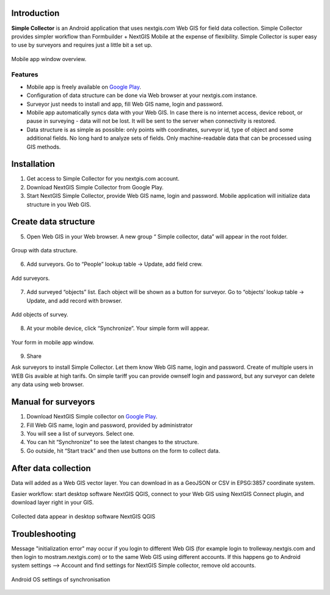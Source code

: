 .. sectionauthor:: Artem Svetlov <artem.svetlov@nextgis.ru>

.. _ngsimplecollector_intro:


Introduction
=============

.. _ngsimplecollector_purpose:

**Simple Collector** is an Android application that uses nextgis.com Web GIS for field data collection. Simple Collector provides simpler workflow than Formbuilder + NextGIS Mobile at the expense of flexibility. Simple Collector is super easy to use by surveyors and requires just a little bit a set up.


.. figure:: _static/ng_simplecollector_mobile_1_en.png
   :name: nng_simplecollector_mobile_1_en
   :align: center
   :scale: 30%
  
   Mobile app window overview.

Features
--------
* Mobile app is freely available on `Google Play <https://play.google.com/store/apps/details?id=com.nextgis.simple_collector>`_.
* Configuration of data structure can be done via Web browser at your nextgis.com instance.
* Surveyor just needs to install and app, fill Web GIS name, login and password.
* Mobile app automatically syncs data with your Web GIS. In case there is no internet access, device reboot, or pause in surveying - data will not be lost. It will be sent to the server when connectivity is restored.
* Data structure is as simple as possible: only points with coordinates, surveyor id, type of object and some additional fields. No long hard to analyze sets of fields. Only machine-readable data that can be processed using GIS methods.

Installation
============

1. Get access to Simple Collector for you nextgis.com account.
2. Download NextGIS Simple Collector from Google Play.
3. Start NextGIS Simple Collector, provide Web GIS name, login and password. Mobile application will initialize data structure in you Web GIS.

Create data structure
=====================

5. Open Web GIS in your Web browser. A new group “ Simple collector, data” will appear in the root folder.

.. figure:: _static/ng_simplecollector_data_structure.png
   :name: ng_simplecollector_data_structure
   :align: center
   :height: 10cm
  
   Group with data structure.
   
6. Add surveyors. Go to “People” lookup table → Update, add field crew.

.. figure:: _static/ng_simplecollector_add_surveyors_1_en.png
   :name: ng_simplecollector_add_surveyors_1_en
   :align: center
   :height: 10cm
  
   Add surveyors.


7. Add surveyed “objects” list. Each object will be shown as a button for surveyor. Go to “objects’ lookup table → Update, and add record with browser. 

.. figure:: _static/ng_simplecollector_objects_1_en.png
   :name: ng_simplecollector_objects_1_en
   :align: center
   :height: 10cm
  
   Add objects of survey.
   

8. At your mobile device, click “Synchronize”. Your simple form will appear.

.. figure:: _static/ng_simplecollector_mobile_1_en.png
   :name: nng_simplecollector_mobile_retry_en
   :align: center
   :scale: 30%
  
   Your form in mobile app window.
   
9. Share

Ask surveyors to install Simple Collector. Let them know Web GIS name, login and password. Create of multiple users in WEB Gis avaible at high tarifs. On simple tariff you can provide ownself login and password, but any surveyor can delete any data using web browser.

Manual for surveyors
====================

1. Download NextGIS Simple collector on `Google Play <https://play.google.com/store/apps/details?id=com.nextgis.simple_collector>`_.
2. Fill Web GIS name, login and password, provided by administrator
3. You will see a list of surveyors. Select one.
4. You can hit “Synchronize” to see the latest changes to the structure.
5. Go outside, hit “Start track” and then use buttons on the form to collect data.

After data collection
=====================

Data will added as a Web GIS vector layer. You can download in as a GeoJSON or CSV in EPSG:3857 coordinate system.

Easier workflow: start desktop software NextGIS QGIS, connect to your Web GIS using NextGIS Connect plugin, and download layer right in  your GIS.

.. figure:: _static/ng_simplecollector_desktop_1_ru.png
   :name: ng_simplecollector_desktop_1_ru
   :align: center
   :height: 10cm
  
   Collected data appear in desktop software NextGIS QGIS

Troubleshooting
===============

Message "initialization error" may occur if you login to different Web GIS (for example login to trolleway.nextgis.com and then login to mostram.nextgis.com) or to the same Web GIS using different accounts. If this happens go to Android system settings --> Account and find settings for NextGIS Simple collector, remove old accounts.

.. figure:: _static/ng_simplecollector_android_synchronisation_accounts.png
   :name: ng_simplecollector_android_synchronisation_accounts
   :align: center
   :scale: 30%
  
   Android OS settings of synchronisation
